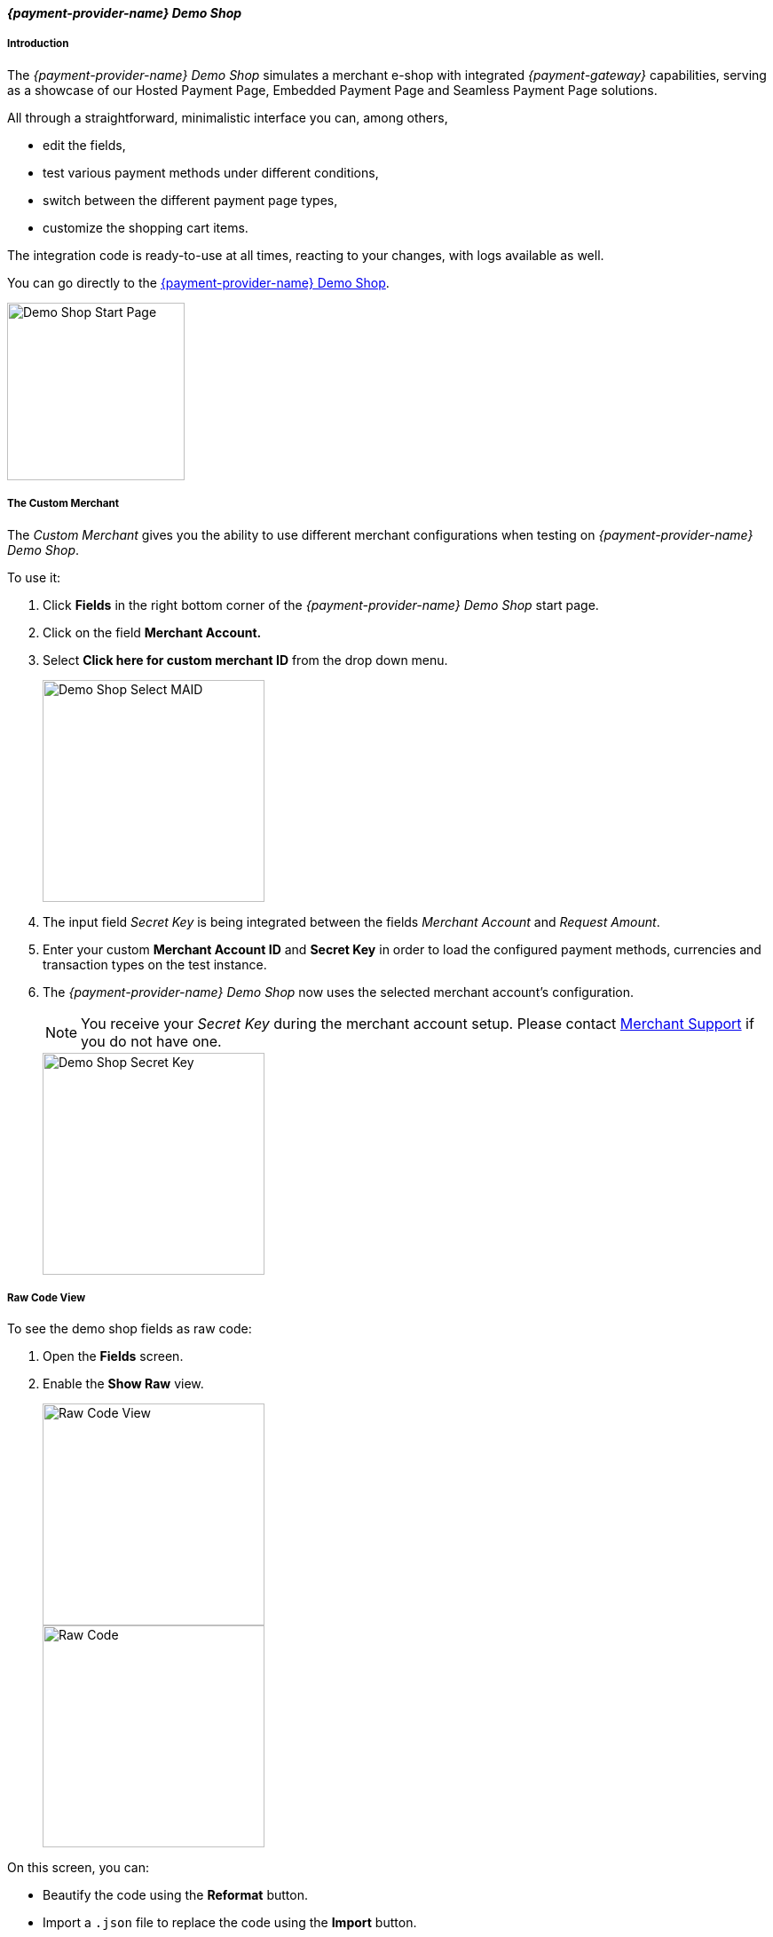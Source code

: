 [#PPv2_{payment-provider-name}DemoShop]
==== _{payment-provider-name} Demo Shop_

[#PPv2_{payment-provider-name}DemoShop_Introduction]
===== Introduction

The _{payment-provider-name} Demo Shop_ simulates a merchant e-shop with integrated
_{payment-gateway}_ capabilities, serving as a showcase of our
Hosted Payment Page, Embedded Payment Page and Seamless Payment Page
solutions.

All through a straightforward, minimalistic interface you can, among
others,

- edit the fields,
- test various payment methods under different conditions,
- switch between the different payment page types,
- customize the shopping cart items.

//-

The integration code is ready-to-use at all times, reacting to your
changes, with logs available as well.

You can go directly to the
https://{pp-demoshop-instance-hostname}/demoshop/#/cart?merchant_account_id=ab62ea6e-ba97-48ef-b3bc-bf0319e09d78[{payment-provider-name} Demo Shop].

image::images/03-01-11-wpp-demo-shop/WPP_DemoShop_StartPage.png[Demo Shop Start Page, height=200]


[#PPv2_{payment-provider-name}DemoShop_CustomMerchant]
===== The Custom Merchant

The _Custom Merchant_ gives you the ability to use different merchant
configurations when testing on _{payment-provider-name} Demo Shop_.

To use it:

. Click *Fields* in the right bottom corner of the _{payment-provider-name} Demo Shop_ start page.

. Click on the field *Merchant Account.*

. Select *Click here for custom merchant ID* from the drop down menu.
+
image::images/03-01-11-wpp-demo-shop/WPP_DemoShop_MAID.png[Demo Shop Select MAID, height=250]
+
. The input field _Secret Key_ is being integrated between
the fields _Merchant Account_ and _Request Amount_.

. Enter your custom *Merchant Account ID* and *Secret Key* in
order to load the configured payment methods, currencies and transaction
types on the test instance.

. The _{payment-provider-name} Demo Shop_ now uses the selected merchant
account's configuration.
+
NOTE: You receive your _Secret Key_ during the merchant account setup.
Please contact <<ContactUs, Merchant Support>> if you do not have
one.
+
image::images/03-01-11-wpp-demo-shop/WPP_DemoShop_SecretKey.png[Demo Shop Secret Key, height=250]
+

//-

[#PPv2_{payment-provider-name}DemoShop_RawCodeView]
===== Raw Code View

To see the demo shop fields as raw code:

. Open the *Fields* screen.
. Enable the *Show Raw* view.
+
image::images/03-01-11-wpp-demo-shop/WPP_DemoShop_RawCode.jpg[Raw Code View, height=250]
+
image::images/03-01-11-wpp-demo-shop/WPP_DemoShop_RawCode_Code.jpg[Raw Code, height=250]

//-

On this screen, you can:

- Beautify the code using the *Reformat* button.
- Import a ``.json`` file to replace the code using the *Import* button.
- Export the code as a ``.json`` file using the *Export* button.

//-


[#PPv2_{payment-provider-name}DemoShop_ChangeDefaultRedirectUrls]
===== Change Default Redirect URLs

Merchants may prefer to apply their own redirect URLs rather than the default
``\https://{pp-redirect-url-success}``.

To overwrite the redirect URL, add the *shop_success_url* as well as the
actual HTTP in format "https://google.com" in the *Additional Fields > Optional* tab.

For a complete list of redirect URLs see <<Appendix_Xml, XML Schema Specification>>.

image::images/03-01-11-wpp-demo-shop/WPP_DemoShop_RedirectURL.png[Redirect URL, height=250]
